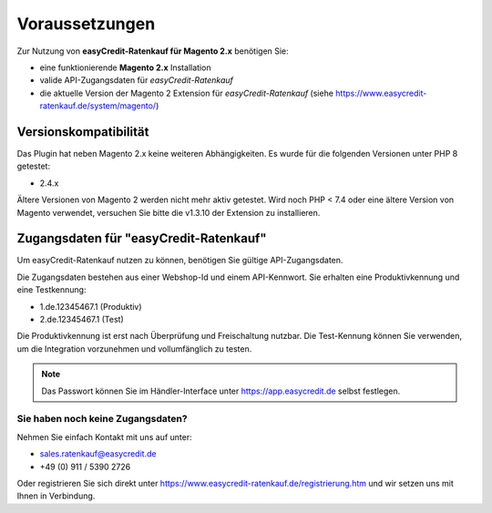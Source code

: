 ================
Voraussetzungen
================

Zur Nutzung von **easyCredit-Ratenkauf für Magento 2.x** benötigen Sie:

* eine funktionierende **Magento 2.x** Installation 
* valide API-Zugangsdaten für *easyCredit-Ratenkauf*
* die aktuelle Version der Magento 2 Extension für *easyCredit-Ratenkauf* (siehe https://www.easycredit-ratenkauf.de/system/magento/) 

Versionskompatibilität
----------------------


Das Plugin hat neben Magento 2.x keine weiteren Abhängigkeiten. Es wurde für die folgenden Versionen unter PHP 8 getestet:

* 2.4.x

Ältere Versionen von Magento 2 werden nicht mehr aktiv getestet. Wird noch PHP < 7.4 oder eine ältere Version von Magento verwendet, versuchen Sie bitte die v1.3.10 der Extension zu installieren.

Zugangsdaten für "easyCredit-Ratenkauf"
------------------------------------------

Um easyCredit-Ratenkauf nutzen zu können, benötigen Sie gültige API-Zugangsdaten.

Die Zugangsdaten bestehen aus einer Webshop-Id und einem API-Kennwort. Sie erhalten eine Produktivkennung und eine Testkennung:

* 1.de.12345467.1 (Produktiv)
* 2.de.12345467.1 (Test)

Die Produktivkennung ist erst nach Überprüfung und Freischaltung nutzbar. Die Test-Kennung können Sie verwenden, um die Integration vorzunehmen und vollumfänglich zu testen. 

.. note:: Das Passwort können Sie im Händler-Interface unter https://app.easycredit.de selbst festlegen.

Sie haben noch keine Zugangsdaten?
~~~~~~~~~~~~~~~~~~~~~~~~~~~~~~~~~~~~

Nehmen Sie einfach Kontakt mit uns auf unter:

* sales.ratenkauf@easycredit.de 
* +49 (0) 911 / 5390 2726

Oder registrieren Sie sich direkt unter https://www.easycredit-ratenkauf.de/registrierung.htm und wir setzen uns mit Ihnen in Verbindung.
